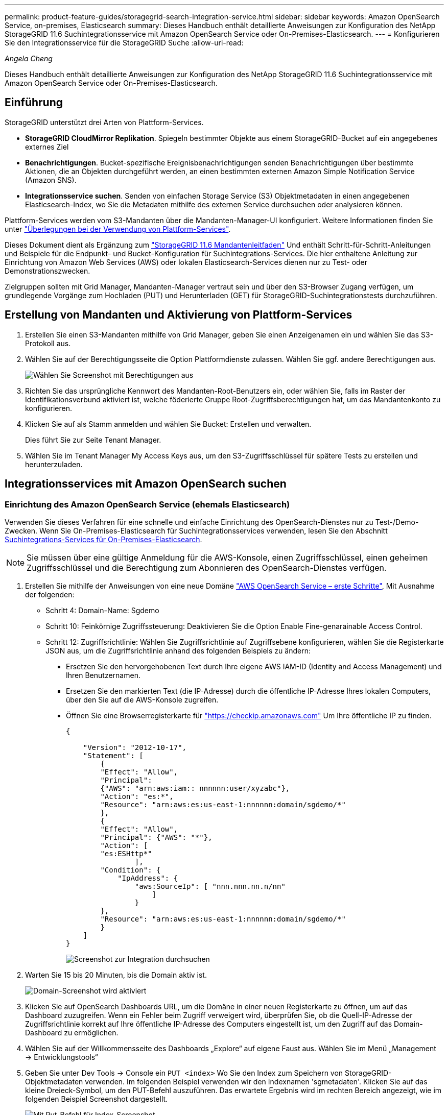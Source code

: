 ---
permalink: product-feature-guides/storagegrid-search-integration-service.html 
sidebar: sidebar 
keywords: Amazon OpenSearch Service, on-premises, Elasticsearch 
summary: Dieses Handbuch enthält detaillierte Anweisungen zur Konfiguration des NetApp StorageGRID 11.6 Suchintegrationsservice mit Amazon OpenSearch Service oder On-Premises-Elasticsearch. 
---
= Konfigurieren Sie den Integrationsservice für die StorageGRID Suche
:allow-uri-read: 


_Angela Cheng_

[role="lead"]
Dieses Handbuch enthält detaillierte Anweisungen zur Konfiguration des NetApp StorageGRID 11.6 Suchintegrationsservice mit Amazon OpenSearch Service oder On-Premises-Elasticsearch.



== Einführung

StorageGRID unterstützt drei Arten von Plattform-Services.

* *StorageGRID CloudMirror Replikation*. Spiegeln bestimmter Objekte aus einem StorageGRID-Bucket auf ein angegebenes externes Ziel
* *Benachrichtigungen*. Bucket-spezifische Ereignisbenachrichtigungen senden Benachrichtigungen über bestimmte Aktionen, die an Objekten durchgeführt werden, an einen bestimmten externen Amazon Simple Notification Service (Amazon SNS).
* *Integrationsservice suchen*. Senden von einfachen Storage Service (S3) Objektmetadaten in einen angegebenen Elasticsearch-Index, wo Sie die Metadaten mithilfe des externen Service durchsuchen oder analysieren können.


Plattform-Services werden vom S3-Mandanten über die Mandanten-Manager-UI konfiguriert. Weitere Informationen finden Sie unter https://docs.netapp.com/us-en/storagegrid-116/tenant/considerations-for-using-platform-services.html["Überlegungen bei der Verwendung von Plattform-Services"^].

Dieses Dokument dient als Ergänzung zum https://docs.netapp.com/us-en/storagegrid-116/tenant/index.html["StorageGRID 11.6 Mandantenleitfaden"^] Und enthält Schritt-für-Schritt-Anleitungen und Beispiele für die Endpunkt- und Bucket-Konfiguration für Suchintegrations-Services. Die hier enthaltene Anleitung zur Einrichtung von Amazon Web Services (AWS) oder lokalen Elasticsearch-Services dienen nur zu Test- oder Demonstrationszwecken.

Zielgruppen sollten mit Grid Manager, Mandanten-Manager vertraut sein und über den S3-Browser Zugang verfügen, um grundlegende Vorgänge zum Hochladen (PUT) und Herunterladen (GET) für StorageGRID-Suchintegrationstests durchzuführen.



== Erstellung von Mandanten und Aktivierung von Plattform-Services

. Erstellen Sie einen S3-Mandanten mithilfe von Grid Manager, geben Sie einen Anzeigenamen ein und wählen Sie das S3-Protokoll aus.
. Wählen Sie auf der Berechtigungsseite die Option Plattformdienste zulassen. Wählen Sie ggf. andere Berechtigungen aus.
+
image::../media/storagegrid-search-integration-service/sg-sis-select-permissions.png[Wählen Sie Screenshot mit Berechtigungen aus]

. Richten Sie das ursprüngliche Kennwort des Mandanten-Root-Benutzers ein, oder wählen Sie, falls im Raster der Identifikationsverbund aktiviert ist, welche föderierte Gruppe Root-Zugriffsberechtigungen hat, um das Mandantenkonto zu konfigurieren.
. Klicken Sie auf als Stamm anmelden und wählen Sie Bucket: Erstellen und verwalten.
+
Dies führt Sie zur Seite Tenant Manager.

. Wählen Sie im Tenant Manager My Access Keys aus, um den S3-Zugriffsschlüssel für spätere Tests zu erstellen und herunterzuladen.




== Integrationsservices mit Amazon OpenSearch suchen



=== Einrichtung des Amazon OpenSearch Service (ehemals Elasticsearch)

Verwenden Sie dieses Verfahren für eine schnelle und einfache Einrichtung des OpenSearch-Dienstes nur zu Test-/Demo-Zwecken. Wenn Sie On-Premises-Elasticsearch für Suchintegrationsservices verwenden, lesen Sie den Abschnitt xref:search-integration-services-with-on-premises-elasticsearch[Suchintegrations-Services für On-Premises-Elasticsearch].


NOTE: Sie müssen über eine gültige Anmeldung für die AWS-Konsole, einen Zugriffsschlüssel, einen geheimen Zugriffsschlüssel und die Berechtigung zum Abonnieren des OpenSearch-Dienstes verfügen.

. Erstellen Sie mithilfe der Anweisungen von eine neue Domäne link:https://docs.aws.amazon.com/opensearch-service/latest/developerguide/gsgcreate-domain.html["AWS OpenSearch Service – erste Schritte"^], Mit Ausnahme der folgenden:
+
** Schritt 4: Domain-Name: Sgdemo
** Schritt 10: Feinkörnige Zugriffssteuerung: Deaktivieren Sie die Option Enable Fine-genarainable Access Control.
** Schritt 12: Zugriffsrichtlinie: Wählen Sie Zugriffsrichtlinie auf Zugriffsebene konfigurieren, wählen Sie die Registerkarte JSON aus, um die Zugriffsrichtlinie anhand des folgenden Beispiels zu ändern:
+
*** Ersetzen Sie den hervorgehobenen Text durch Ihre eigene AWS IAM-ID (Identity and Access Management) und Ihren Benutzernamen.
*** Ersetzen Sie den markierten Text (die IP-Adresse) durch die öffentliche IP-Adresse Ihres lokalen Computers, über den Sie auf die AWS-Konsole zugreifen.
*** Öffnen Sie eine Browserregisterkarte für https://checkip.amazonaws.com/["https://checkip.amazonaws.com"^] Um Ihre öffentliche IP zu finden.
+
[source, json]
----
{

    "Version": "2012-10-17",
    "Statement": [
        {
        "Effect": "Allow",
        "Principal":
        {"AWS": "arn:aws:iam:: nnnnnn:user/xyzabc"},
        "Action": "es:*",
        "Resource": "arn:aws:es:us-east-1:nnnnnn:domain/sgdemo/*"
        },
        {
        "Effect": "Allow",
        "Principal": {"AWS": "*"},
        "Action": [
        "es:ESHttp*"
                ],
        "Condition": {
            "IpAddress": {
                "aws:SourceIp": [ "nnn.nnn.nn.n/nn"
                    ]
                }
        },
        "Resource": "arn:aws:es:us-east-1:nnnnnn:domain/sgdemo/*"
        }
    ]
}
----
+
image::../media/storagegrid-search-integration-service/sg-sis-search-integration-amazon-opensearch.png[Screenshot zur Integration durchsuchen]





. Warten Sie 15 bis 20 Minuten, bis die Domain aktiv ist.
+
image::../media/storagegrid-search-integration-service/sg-sis-activating-domain.png[Domain-Screenshot wird aktiviert]

. Klicken Sie auf OpenSearch Dashboards URL, um die Domäne in einer neuen Registerkarte zu öffnen, um auf das Dashboard zuzugreifen. Wenn ein Fehler beim Zugriff verweigert wird, überprüfen Sie, ob die Quell-IP-Adresse der Zugriffsrichtlinie korrekt auf Ihre öffentliche IP-Adresse des Computers eingestellt ist, um den Zugriff auf das Domain-Dashboard zu ermöglichen.
. Wählen Sie auf der Willkommensseite des Dashboards „Explore“ auf eigene Faust aus. Wählen Sie im Menü „Management -> Entwicklungstools“
. Geben Sie unter Dev Tools -> Console ein `PUT <index>` Wo Sie den Index zum Speichern von StorageGRID-Objektmetadaten verwenden. Im folgenden Beispiel verwenden wir den Indexnamen 'sgmetadaten'. Klicken Sie auf das kleine Dreieck-Symbol, um den PUT-Befehl auszuführen. Das erwartete Ergebnis wird im rechten Bereich angezeigt, wie im folgenden Beispiel Screenshot dargestellt.
+
image::../media/storagegrid-search-integration-service/sg-sis-using-put-command-for-index.png[Mit Put-Befehl für Index-Screenshot]

. Überprüfen Sie, ob der Index über die Benutzeroberfläche von Amazon OpenSearch unter sgdomain > Indizes sichtbar ist.
+
image::../media/storagegrid-search-integration-service/sg-sis-verifying-the-index.png[Verifying-the-Index Screenshot]





== Endpoint-Konfiguration für Plattform-Services

Gehen Sie wie folgt vor, um die Endpunkte der Plattformservices zu konfigurieren:

. In Tenant Manager wechseln Sie zu STORAGE(S3) > Plattform-Services-Endpunkten.
. Klicken Sie auf Endpunkt erstellen, geben Sie Folgendes ein und klicken Sie dann auf Weiter:
+
** Beispiel für einen Anzeigenamen `aws-opensearch`
** Der Domänenendpunkt im Beispiel-Screenshot unter Schritt 2 des vorhergehenden Verfahrens im URI-Feld.
** Die Domäne ARN, die in Schritt 2 des vorhergehenden Verfahrens im Feld URN verwendet wurde und addieren `/<index>/_doc` Bis zum Ende von ARN.
+
In diesem Beispiel wird URN `arn:aws:es:us-east-1:211234567890:domain/sgdemo /sgmedata/_doc`.

+
image::../media/storagegrid-search-integration-service/sg-sis-enter-end-points-details.png[Screenshot mit Details zu Endpunkten]



. Um auf die Amazon OpenSearch sgdomain zuzugreifen, wählen Sie als Authentifizierungstyp den Zugriffsschlüssel aus, und geben Sie dann den Amazon S3-Zugriffsschlüssel und den geheimen Schlüssel ein. Um zur nächsten Seite zu gelangen, klicken Sie auf Weiter.
+
image::../media/storagegrid-search-integration-service/sg-sis-authenticate-connections-to-endpoints.png[Authentifizierung von Verbindungen zum Screenshot von Endpunkten]

. Um den Endpunkt zu überprüfen, wählen Sie Operating System CA Certificate und Test and Create Endpoint aus. Wenn die Überprüfung erfolgreich ist, wird ein Endpunkt-Bildschirm angezeigt, der der folgenden Abbildung entspricht. Wenn die Überprüfung fehlschlägt, überprüfen Sie, ob der URN umfasst `/<index>/_doc` Am Ende des Pfads und der AWS Zugriffsschlüssel und der Geheimschlüssel sind korrekt.
+
image::../media/storagegrid-search-integration-service/sg-sis-platform-service-endpoints.png[Screenshot der Plattform-Service-Endpunkte]





== Suchintegrations-Services für On-Premises-Elasticsearch



=== Elasticsearch-Einrichtung vor Ort

Dieses Verfahren dient der schnellen Einrichtung von vor-Ort-Elasticsearch und Kibana mit Docker nur zu Testzwecken. Wenn Elasticsearch und Kibana-Server bereits vorhanden sind, fahren Sie mit Schritt 5 fort.

. Folgen Sie diesen Anweisungen link:https://docs.docker.com/engine/install/["Docker-Installationsvorgang"^] So installieren Sie den Docker. Wir verwenden den link:https://docs.docker.com/engine/install/centos/["CentOS Docker Installationsverfahren"^] In diesem Setup.
+
--
....
sudo yum install -y yum-utils
sudo yum-config-manager --add-repo https://download.docker.com/linux/centos/docker-ce.repo
sudo yum install docker-ce docker-ce-cli containerd.io
sudo systemctl start docker
....
--
+
** Um den Docker nach dem Neustart zu starten, geben Sie Folgendes ein:
+
--
 sudo systemctl enable docker
--
** Stellen Sie die ein `vm.max_map_count` Wert für 262144:
+
--
 sysctl -w vm.max_map_count=262144
--
** Um die Einstellung nach dem Neustart zu behalten, geben Sie Folgendes ein:
+
--
 echo 'vm.max_map_count=262144' >> /etc/sysctl.conf
--


. Folgen Sie den link:https://www.elastic.co/guide/en/elasticsearch/reference/current/getting-started.html["Elasticsearch Quick Start Guide"^] Selbstverwalteter Abschnitt zum Installieren und Ausführen der Elasticsearch- und Kibana-Docker. In diesem Beispiel wurde die Version 8.1 installiert.
+

TIP: Beachten Sie den Benutzernamen/das Kennwort und das Token, das Elasticsearch erstellt hat. Sie müssen diese zum Starten der Kibana UI und der StorageGRID-Plattform-Endpunktauthentifizierung verwenden.

+
image::../media/storagegrid-search-integration-service/sg-sis-search-integration-elasticsearch.png[Suche Integration Elasticsearch Screenshot]

. Nachdem der Kibana-Docker-Container gestartet wurde, wird der URL-Link aufgerufen `\https://0.0.0.0:5601` Wird in der Konsole angezeigt. Ersetzen Sie 0.0.0.0 durch die Server-IP-Adresse in der URL.
. Melden Sie sich mit dem Benutzernamen bei der Kibana-Benutzeroberfläche an `elastic` Und das Passwort, das im vorherigen Schritt von Elastic generiert wurde.
. Wenn Sie sich zum ersten Mal anmelden möchten, wählen Sie auf der Begrüßungsseite „Explore“. Wählen Sie im Menü Verwaltung > Entwicklungstools.
. Geben Sie auf dem Bildschirm Dev Tools Console die Eingabe ein `PUT <index>` Dort, wo Sie diesen Index zum Speichern von StorageGRID-Objektmetadaten verwenden. Wir verwenden den Indexnamen `sgmetadata` In diesem Beispiel. Klicken Sie auf das kleine Dreieck-Symbol, um den PUT-Befehl auszuführen. Das erwartete Ergebnis wird im rechten Bereich angezeigt, wie im folgenden Beispiel Screenshot dargestellt.
+
image::../media/storagegrid-search-integration-service/sg-sis-execute-put-command.png[Ausführen von Put-Befehl-Screenshot]





== Endpoint-Konfiguration für Plattform-Services

Gehen Sie wie folgt vor, um Endpunkte für Plattformservices zu konfigurieren:

. In Tenant Manager wechseln Sie zu STORAGE (S3) > Plattform-Services-Endpunkten
. Klicken Sie auf Endpunkt erstellen, geben Sie Folgendes ein und klicken Sie dann auf Weiter:
+
** Beispiel für Anzeigename: `elasticsearch`
** URI: `\https://<elasticsearch-server-ip or hostname>:9200`
** URNE: `urn:<something>:es:::<some-unique-text>/<index-name>/_doc` Wobei der Indexname der Name ist, den Sie auf der Kibana-Konsole verwendet haben. Beispiel: `urn:local:es:::sgmd/sgmetadata/_doc`
+
image::../media/storagegrid-search-integration-service/sg-sis-platform-service-endpoint-details.png[Screenshot mit Details zu Plattform-Service-Endpunkten]



. Wählen Sie Basic HTTP als Authentifizierungstyp, geben Sie den Benutzernamen ein `elastic` Und das durch den Elasticsearch-Installationsprozess generierte Passwort. Um zur nächsten Seite zu gelangen, klicken Sie auf Weiter.
+
image::../media/storagegrid-search-integration-service/sg-sis-platform-service-endpoint-authentication-type.png[Screenshot zur Authentifizierung des Plattform-Service-Endpunkts]

. Wählen Sie Zertifikat nicht überprüfen und Endpunkt erstellen und testen, um den Endpunkt zu überprüfen. Wenn die Überprüfung erfolgreich ist, wird ein Endpunkt-Bildschirm angezeigt, der dem folgenden Screenshot ähnelt. Wenn die Überprüfung fehlschlägt, überprüfen Sie, ob die Einträge für URN, URI und Benutzername/Passwort korrekt sind.
+
image::../media/storagegrid-search-integration-service/sg-sis-successfully-verified-endpoint.png[Endpunkt erfolgreich verifiziert]





== Konfiguration des integrierten Service für die Bucket-Suche

Nachdem der Plattform-Service-Endpunkt erstellt wurde, besteht der nächste Schritt darin, diesen Service auf Bucket-Ebene zu konfigurieren, um Objektmetadaten an den definierten Endpunkt zu senden, sobald ein Objekt erstellt, gelöscht oder seine Metadaten oder Tags aktualisiert werden.

Sie können die Suchintegration mit Tenant Manager konfigurieren, um eine benutzerdefinierte StorageGRID-Konfigurations-XML auf einen Bucket anzuwenden wie folgt:

. Wählen Sie in Tenant Manager „STORAGE(S3)“ > „Buckets“
. Klicken Sie auf Create Bucket. Geben Sie den Bucket-Namen ein (z. B. `sgmetadata-test`) Und akzeptieren Sie die Standardeinstellung `us-east-1` Werden.
. Klicken Sie Auf Weiter > Bucket Erstellen.
. Um die Seite „Bucket-Übersicht“ aufzurufen, klicken Sie auf den Bucket-Namen und wählen Sie „Platform Services“ aus.
. Wählen Sie das Dialogfeld Integration der Suche aktivieren aus. Geben Sie im angegebenen XML-Feld die Konfigurations-XML-XML-Datei unter Verwendung dieser Syntax ein.
+
Der hervorgehobene URN muss mit dem von Ihnen definierten Endpunkt für Plattformservices übereinstimmen. Sie können eine weitere Browserregisterkarte öffnen, um auf den Mandantenmanager zuzugreifen und URN vom definierten Endpunkt der Plattformdienste zu kopieren.

+
In diesem Beispiel haben wir kein Präfix verwendet, was bedeutet, dass die Metadaten für jedes Objekt in diesem Bucket an den zuvor definierten Elasticsearch-Endpunkt gesendet werden.

+
[listing]
----
<MetadataNotificationConfiguration>
    <Rule>
        <ID>Rule-1</ID>
        <Status>Enabled</Status>
        <Prefix></Prefix>
        <Destination>
            <Urn> urn:local:es:::sgmd/sgmetadata/_doc</Urn>
        </Destination>
    </Rule>
</MetadataNotificationConfiguration>
----
. Verwenden Sie S3-Browser, um eine Verbindung zu StorageGRID mit dem Mandantenzugriff/geheimen Schlüssel herzustellen und Testobjekte in hochzuladen `sgmetadata-test` Bucket und fügen Sie Tags oder benutzerdefinierte Metadaten zu Objekten hinzu.
+
image::../media/storagegrid-search-integration-service/sg-sis-upload-test-objects.png[Screenshot der Testobjekte hochladen]

. Verwenden Sie die Kibana UI, um zu überprüfen, ob die Objektmetadaten in den Index der sgmetadaten geladen wurden.
+
.. Wählen Sie im Menü Verwaltung > Entwicklungstools.
.. Fügen Sie die Beispielabfrage in das Konsolenfenster auf der linken Seite ein, und klicken Sie auf das Dreieckssymbol, um sie auszuführen.
+
Das Beispielergebnis für die Abfrage 1 im folgenden Beispiel-Screenshot zeigt vier Datensätze. Dies entspricht der Anzahl der Objekte im Bucket.

+
[listing]
----
GET sgmetadata/_search
{
    "query": {
        "match_all": { }
}
}
----
+
image::../media/storagegrid-search-integration-service/sg-sis-query1-sample-result.png[Abfrage 1 Beispiel-Screenshot]

+
Das Beispielergebnis für Abfrage 2 im folgenden Screenshot zeigt zwei Datensätze mit Tag-Typ jpg.

+
[listing]
----
GET sgmetadata/_search
{
    "query": {
        "match": {
            "tags.type": {
                "query" : "jpg" }
                }
            }
}
----
+
image::../media/storagegrid-search-integration-service/sg-sis-query-two-sample.png[Probe 2 abfragen]







== Wo Sie weitere Informationen finden

Sehen Sie sich die folgenden Dokumente und/oder Websites an, um mehr über die in diesem Dokument beschriebenen Informationen zu erfahren:

* https://docs.netapp.com/us-en/storagegrid-116/tenant/what-platform-services-are.html["Was sind Plattform-Services"^]
* https://docs.netapp.com/us-en/storagegrid-116/index.html["StorageGRID 11.6-Dokumentation"^]


